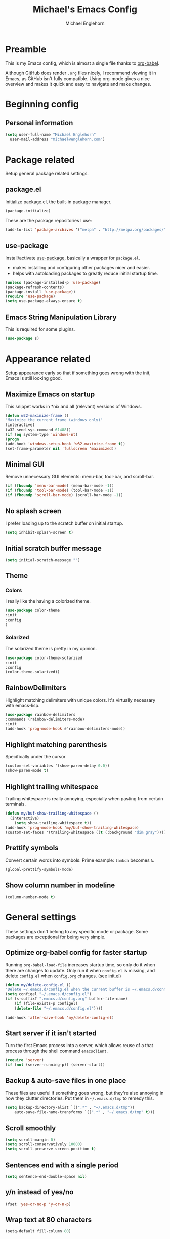 #+TITLE: Michael's Emacs Config
#+AUTHOR: Michael Englehorn
#+EMAIL: michael@englehorn.com

* Preamble
This is my Emacs config, which is almost a single file thanks to [[http://orgmode.org/worg/org-contrib/babel/intro.html][org-babel]].

Although GitHub does render =.org= files nicely, I recommend viewing it in Emacs, as GitHub isn't fully compatible. Using org-mode gives a nice overview and makes it quick and easy to navigate and make changes.

* Beginning config
** Personal information
#+BEGIN_SRC emacs-lisp
(setq user-full-name "Michael Englehorn"
  user-mail-address "michael@englehorn.com")
#+END_SRC
* Package related

Setup general package related settings.

** package.el

    Initialize package.el, the built-in package manager.

    #+BEGIN_SRC emacs-lisp
    (package-initialize)
    #+END_SRC

    These are the package repositories I use:

    #+BEGIN_SRC emacs-lisp
    (add-to-list 'package-archives '("melpa" . "http://melpa.org/packages/"))
    #+END_SRC

** use-package

    Install/activate [[https://github.com/jwiegley/use-package][use-package]], basically a wrapper for =package.el=.

    - makes installing and configuring other packages nicer and easier.
    - helps with autoloading packages to greatly reduce initial startup time.

    #+BEGIN_SRC emacs-lisp
    (unless (package-installed-p 'use-package)
	(package-refresh-contents)
	(package-install 'use-package))
    (require 'use-package)
    (setq use-package-always-ensure t)
    #+END_SRC

** Emacs String Manipulation Library

    This is required for some plugins.

    #+BEGIN_SRC emacs-lisp
    (use-package s)
    #+END_SRC

* Appearance related

  Setup appearance early so that if something goes wrong with the init, Emacs is still looking good.

** Maximize Emacs on startup

   This snippet works in *nix and all (relevant) versions of Windows.

    #+BEGIN_SRC emacs-lisp
    (defun w32-maximize-frame ()
    "Maximize the current frame (windows only)"
    (interactive)
    (w32-send-sys-command 61488))
    (if (eq system-type 'windows-nt)
    (progn
	(add-hook 'windows-setup-hook 'w32-maximize-frame t))
    (set-frame-parameter nil 'fullscreen 'maximized))
    #+END_SRC

** Minimal GUI

   Remove unnecessary GUI elements: menu-bar, tool-bar, and scroll-bar.

    #+BEGIN_SRC emacs-lisp
    (if (fboundp 'menu-bar-mode) (menu-bar-mode -1))
    (if (fboundp 'tool-bar-mode) (tool-bar-mode -1))
    (if (fboundp 'scroll-bar-mode) (scroll-bar-mode -1))
    #+END_SRC

** No splash screen

   I prefer loading up to the scratch buffer on initial startup.

    #+BEGIN_SRC emacs-lisp
    (setq inhibit-splash-screen t)
    #+END_SRC

** Initial scratch buffer message

    #+BEGIN_SRC emacs-lisp
    (setq initial-scratch-message "")
    #+END_SRC

** Theme

*** Colors
    I really like the having a colorized theme.

    #+BEGIN_SRC emacs-lisp
    (use-package color-theme
    :init
    :config
    )
    #+END_SRC

*** Solarized

    The solarized theme is pretty in my opinion.

    #+BEGIN_SRC emacs-lisp
    (use-package color-theme-solarized
    :init
    :config
    (color-theme-solarized))
    #+END_SRC

** RainbowDelimiters

    Highlight matching delimiters with unique colors. It's virtually necessary with emacs-lisp.

    #+BEGIN_SRC emacs-lisp
    (use-package rainbow-delimiters
    :commands (rainbow-delimiters-mode)
    :init
    (add-hook 'prog-mode-hook #'rainbow-delimiters-mode))
    #+END_SRC

** Highlight matching parenthesis

    Specifically under the cursor

    #+BEGIN_SRC emacs-lisp
    (custom-set-variables '(show-paren-delay 0.0))
    (show-paren-mode t)
    #+END_SRC

** Highlight trailing whitespace

    Trailing whitespace is really annoying, especially when pasting from certain terminals.

    #+BEGIN_SRC emacs-lisp
    (defun my/buf-show-trailing-whitespace ()
      (interactive)
        (setq show-trailing-whitespace t))
    (add-hook 'prog-mode-hook 'my/buf-show-trailing-whitespace)
    (custom-set-faces '(trailing-whitespace ((t (:background "dim gray")))))
    #+END_SRC

** Prettify symbols

    Convert certain words into symbols. Prime example: =lambda= becomes =λ=.

    #+BEGIN_SRC emacs-lisp
    (global-prettify-symbols-mode)
    #+END_SRC

** Show column number in modeline

    #+BEGIN_SRC emacs-lisp
    (column-number-mode t)
    #+END_SRC

* General settings

These settings don't belong to any specific mode or package. Some packages are
exceptional for being very simple.

** Optimize org-babel config for faster startup

    Running =org-babel-load-file= increases startup time, so only do it when there
    are changes to update. Only run it when =config.el= is missing, and delete
    =config.el= when =config.org= changes. (see [[file:init.el::%3B%3B%20`org-babel-load-file`%20increases%20startup%20time,%20so%20only%20do%20it%20if%20necessary.][init.el]])

    #+BEGIN_SRC emacs-lisp
    (defun my/delete-config-el ()
	"Delete ~/.emacs.d/config.el when the current buffer is ~/.emacs.d/config.org"
	(setq configel "~/.emacs.d/config.el")
	(if (s-suffix? ".emacs.d/config.org" buffer-file-name)
	    (if (file-exists-p configel)
		(delete-file "~/.emacs.d/config.el"))))

    (add-hook 'after-save-hook 'my/delete-config-el)
    #+END_SRC

** Start server if it isn't started

    Turn the first Emacs process into a server, which allows reuse of a that process
    through the shell command =emacsclient=.

    #+BEGIN_SRC emacs-lisp
    (require 'server)
    (if (not (server-running-p)) (server-start))
    #+END_SRC

** Backup & auto-save files in one place

    These files are useful if something goes wrong, but they're also annoying in how
    they clutter directories. Put them in =~/.emacs.d/tmp= to remedy this.

    #+BEGIN_SRC emacs-lisp
    (setq backup-directory-alist `((".*" . "~/.emacs.d/tmp"))
	    auto-save-file-name-transforms `((".*" , "~/.emacs.d/tmp" t)))
    #+END_SRC

** Scroll smoothly

    #+BEGIN_SRC emacs-lisp
    (setq scroll-margin 0)
    (setq scroll-conservatively 10000)
    (setq scroll-preserve-screen-position t)
    #+END_SRC

** Sentences end with a single period

    #+BEGIN_SRC emacs-lisp
    (setq sentence-end-double-space nil)
    #+END_SRC

** y/n instead of yes/no

    #+BEGIN_SRC emacs-lisp
    (fset 'yes-or-no-p 'y-or-n-p)
    #+END_SRC

** Wrap text at 80 characters

    #+BEGIN_SRC emacs-lisp
    (setq-default fill-column 80)
    #+END_SRC

** Indent with spaces by default

    Tabs are weird and can have varying lengths, so I prefer spaces.

    #+BEGIN_SRC emacs-lisp
    (setq-default indent-tabs-mode nil)
    #+END_SRC

** Auto-detect indent settings

    I prefer to follow a file's indenting style instead of enforcing my own, if
    possible. =dtrt-indent= does this and works for most mainstream languages.

    #+BEGIN_SRC emacs-lisp
    "(use-package dtrt-indent)"
    #+END_SRC

** Auto-update changed files

    If a file is changed outside of Emacs, automatically load those changes.

    #+BEGIN_SRC emacs-lisp
    (global-auto-revert-mode t)
    #+END_SRC

** Auto-executable scripts in *nix

    When saving a file that starts with =#!=, make it executable.

    #+BEGIN_SRC emacs-lisp
    (add-hook 'after-save-hook
	    'executable-make-buffer-file-executable-if-script-p)
    #+END_SRC

** Enable HideShow in programming modes

    Useful for getting an overview of the code. It works better in some
    languages and layouts than others.

    #+BEGIN_SRC emacs-lisp
    (defun my/enable-hideshow ()
	(interactive)
	(hs-minor-mode t))
    (add-hook 'prog-mode-hook 'my/enable-hideshow)
    #+END_SRC

** Recent Files

    Enable =recentf-mode= and remember a lot of files.

    #+BEGIN_SRC emacs-lisp
    (recentf-mode 1)
    (setq recentf-max-saved-items 200)
    #+END_SRC

** Better same-name buffer distinction

    When two buffers are open with the same name, this makes it easier to tell them
    apart.

    #+BEGIN_SRC emacs-lisp
    (require 'uniquify)
    (setq uniquify-buffer-name-style 'forward)
    #+END_SRC

** Remember last position for reopened files

    #+BEGIN_SRC emacs-lisp
    (if (version< emacs-version "25.0")
	(progn (require 'saveplace)
	    (setq-default save-place t))
    (save-place-mode 1))
    #+END_SRC

** Disable garbage collection in minibuffer

    See [[http://tiny.cc/7wd7ay][this article]] for more info.

    #+BEGIN_SRC emacs-lisp
    (defun my/minibuffer-setup-hook ()
    (setq gc-cons-threshold most-positive-fixnum))
    (defun my/minibuffer-exit-hook ()
    (setq gc-cons-threshold 800000))
    (add-hook 'minibuffer-setup-hook #'my/minibuffer-setup-hook)
    (add-hook 'minibuffer-exit-hook #'my/minibuffer-exit-hook)
    #+END_SRC

** Dired customizations

   - Human readable sizes in Dired
   - Sort by size

   #+BEGIN_SRC emacs-lisp
   (setq dired-listing-switches "-alhS")
   #+END_SRC

* Custom packages

These are packages I like to use, and don't really belong anywhere else in the config.

** ox-mediawiki

    This allows export from orgmode into mediawiki.

    #+BEGIN_SRC emacs-lisp
    (add-to-list 'load-path "~/.emacs.d/git/orgmode-mediawiki/")
    (require 'ox-mediawiki)
    #+END_SRC

** Mediawiki Mode

    Connect to Mediawiki servers to make changes

    #+BEGIN_SRC emacs-lisp
    (use-package mediawiki)
    #+END_SRC

** ERC IRC Client

    IRC Client for Emacs

    #+BEGIN_SRC emacs-lisp
    (use-package erc-colorize)
    (use-package erc-crypt)
    (use-package erc-hl-nicks)
    (use-package erc-image)
    (use-package erc-social-graph)
    (use-package erc-youtube)
    (require 'tls)
    #+END_SRC

** Twitter Mode

    Browse Twitter from Emacs

    #+BEGIN_SRC emacs-lisp
    (use-package twittering-mode)
    (eval-after-load 'twittering-mode
    '(progn
	(if (executable-find "convert")
	(setq twittering-convert-fix-size 32))
	(if (executable-find "gzip")
	(setq twittering-use-icon-storage t))))
    #+END_SRC

** Evil Powerline

    Powerline for Evil mode

    #+BEGIN_SRC emacs-lisp
    (use-package powerline)
    (use-package powerline-evil)
    #+END_SRC

** Org-mode

    Set up org-mode

    #+BEGIN_SRC emacs-lisp
    (use-package org)
    (use-package org-gcal)
    (use-package org-bullets
      :commands (org-bullets-mode)
        :init
          (setq org-bullets-bullet-list '("●"))
            (add-hook 'org-mode-hook 'org-bullets-mode))
    #+END_SRC

** Magit

    Easy Git management

    #+BEGIN_SRC emacs-lisp
    (use-package magit)
    (use-package magit-popup)
    #+END_SRC

** Ledger Mode

    I use ledger-cli for my personal finances, here I make it evil friendly.

    #+BEGIN_SRC emacs-lisp
    (use-package ledger-mode
		:ensure t
		:init
		(setq ledger-clear-whole-transactions 1)

		:config
		(add-to-list 'evil-emacs-state-modes 'ledger-report-mode)
		:mode "\\.ldg\\'")
    #+END_SRC

** Smex

    Smart M-x for Emacs

    #+BEGIN_SRC emacs-lisp
    (use-package smex)
    #+END_SRC

** Git Commit Mode

    Mode for Git Commits

    #+BEGIN_SRC emacs-lisp
    (use-package git-commit)
    #+END_SRC

** EMMS

    Emacs Multimedia System

    #+BEGIN_SRC emacs-lisp
    (use-package emms)
    (use-package emms-info-mediainfo)

    (require 'emms-setup)
    (emms-standard)
    (emms-default-players)

    ;; After loaded
    ;(require 'emms-info-mediainfo)
    ;(add-to-list 'emms-info-functions 'emms-info-mediainfo)
    (require 'emms-info-metaflac)
    (add-to-list 'emms-info-functions 'emms-info-metaflac)

    (require 'emms-player-simple)
    (require 'emms-source-file)
    (require 'emms-source-playlist)
    (setq emms-source-file-default-directory "~/Music/")
    #+END_SRC

** w3m

    Web browser for Emacs

    #+BEGIN_SRC emacs-lisp
    (use-package w3m
    :ensure t
    :init
    (autoload 'w3m-browse-url "w3m")
    (global-set-key "\C-xm" 'browse-url-at-point)
    (setq w3m-use-cookies t)
    (setq w3m-default-display-inline-images t))
    #+END_SRC

* Package settings

Configure settings for my various packages

** Powerline

    Initialize the Powerline.

    #+BEGIN_SRC emacs-lisp
    (require 'powerline)
    #+END_SRC

** Restart Emacs

    It's useful to be able to restart emacs from inside emacs.
    Configure restart-emacs to allow this.

    #+BEGIN_SRC emacs-lisp
    (defun launch-separate-emacs-in-terminal ()
    (suspend-emacs "fg ; emacs -nw"))

    (defun launch-separate-emacs-under-x ()
    (call-process "sh" nil nil nil "-c" "emacs &"))

    (defun restart-emacs ()
    (interactive)
    ;; We need the new emacs to be spawned after all kill-emacs-hooks
    ;; have been processed and there is nothing interesting left
    (let ((kill-emacs-hook (append kill-emacs-hook (list (if (display-graphic-p)
							    #'launch-separate-emacs-under-x
							    #'launch-separate-emacs-in-terminal)))))
	(save-buffers-kill-emacs)))
    #+END_SRC

** Load secrets

I keep slightly more sensitive information in a separate file so that I can easily publish my main configuration.

#+BEGIN_SRC emacs-lisp
(load "~/.emacs.d/emacs-secrets.el" t)
#+END_SRC

* Customizations
** Powerline theme

    Set up the powerline theme

    #+BEGIN_SRC emacs-lisp
    (powerline-default-theme)
    #+END_SRC
** Custom mode settings

    Load values stored by custom-set-variables

    #+BEGIN_SRC emacs-lisp
    (custom-set-variables
    ;; custom-set-variables was added by Custom.
    ;; If you edit it by hand, you could mess it up, so be careful.
    ;; Your init file should contain only one such instance.
    ;; If there is more than one, they won't work right.
    '(ledger-reports
    (quote
	(("register" "ledger ")
	("bal" "ledger -f %(ledger-file) bal")
	("reg" "ledger -f %(ledger-file) reg")
	("payee" "ledger -f %(ledger-file) reg @%(payee)")
	("account" "ledger -f %(ledger-file) reg %(account)"))))
    '(newsticker-url-list-defaults
    (quote
	(("NY Times" "http://partners.userland.com/nytRss/nytHomepage.xml")
	("The Register" "http://www.theregister.co.uk/tonys/slashdot.rdf")
	("slashdot" "http://slashdot.org/index.rss" nil 3600))))
    '(org-agenda-files (quote ("~/Documents/todo.org")))
    '(send-mail-function (quote smtpmail-send-it))
    '(server-mode t)
    '(twittering-use-master-password t))
    (custom-set-faces
    ;; custom-set-faces was added by Custom.
    ;; If you edit it by hand, you could mess it up, so be careful.
    ;; Your init file should contain only one such instance.
    ;; If there is more than one, they won't work right.
    )
    #+END_SRC

** Disable blinking and flashing
    Disable the annoying bell

    #+BEGIN_SRC emacs-lisp
    (setq ring-bell-function 'ignore)
    #+END_SRC

** Scroll bar settings
    
    Get rid of the scroll bar, it's unneccesary.

    #+BEGIN_SRC emacs-lisp
    (scroll-bar-mode -1)
    #+END_SRC

** M-s s to SSH to a host.

   I wanted to by able to easily SSH from Emacs, so I wrote some elisp.

   #+BEGIN_SRC emacs-lisp
(defun ssh-to-host (x)
  "Ask for host."
  (interactive "sHost: ")
  (let* ((buffer-name (format "*SSH %s*" x))
         (buffer (get-buffer buffer-name)))
    (if buffer
        (switch-to-buffer buffer)
      (term "/bin/bash")
      (term-send-string
       (get-buffer-process (rename-buffer buffer-name))
       (format "ssh %s\r" x)))))

(global-set-key (kbd "M-s s") 'ssh-to-host)
   #+END_SRC
* Evil Mode

** Enable evil mode

    #+BEGIN_SRC emacs-lisp
    (use-package evil)
    (use-package evil-leader)
    (use-package evil-org)
    (require 'evil)
    (evil-mode 1)
    #+END_SRC

** Set up key-bindings, and make evil my leader.

    #+BEGIN_SRC emacs-lisp
    (eval-after-load "evil"
    '(progn
	(define-key evil-normal-state-map (kbd "C-h") 'evil-window-left)
	(define-key evil-normal-state-map (kbd "C-j") 'evil-window-down)
	(define-key evil-normal-state-map (kbd "C-k") 'evil-window-up)
	(define-key evil-normal-state-map (kbd "C-l") 'evil-window-right)
	(define-key evil-motion-state-map ";" 'smex)
	(define-key evil-motion-state-map ":" 'evil-ex)))
    #+END_SRC
